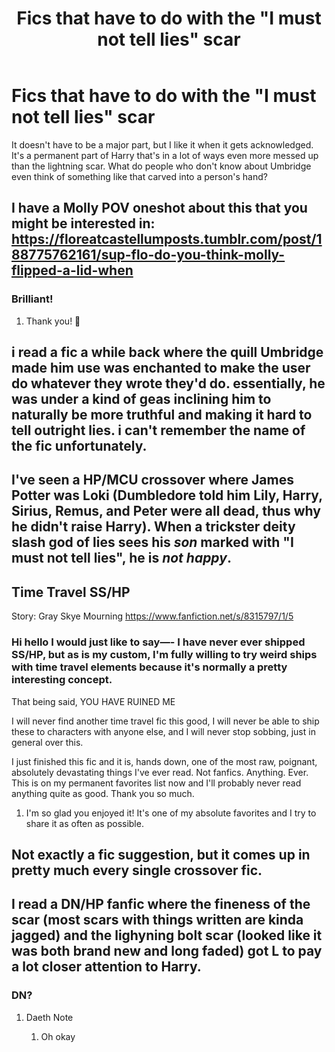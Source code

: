 #+TITLE: Fics that have to do with the "I must not tell lies" scar

* Fics that have to do with the "I must not tell lies" scar
:PROPERTIES:
:Author: AgathaJames
:Score: 46
:DateUnix: 1590589339.0
:DateShort: 2020-May-27
:FlairText: Request
:END:
It doesn't have to be a major part, but I like it when it gets acknowledged. It's a permanent part of Harry that's in a lot of ways even more messed up than the lightning scar. What do people who don't know about Umbridge even think of something like that carved into a person's hand?


** I have a Molly POV oneshot about this that you might be interested in: [[https://floreatcastellumposts.tumblr.com/post/188775762161/sup-flo-do-you-think-molly-flipped-a-lid-when]]
:PROPERTIES:
:Author: FloreatCastellum
:Score: 18
:DateUnix: 1590595592.0
:DateShort: 2020-May-27
:END:

*** Brilliant!
:PROPERTIES:
:Author: CryptidGrimnoir
:Score: 1
:DateUnix: 1590683159.0
:DateShort: 2020-May-28
:END:

**** Thank you! 🥰
:PROPERTIES:
:Author: FloreatCastellum
:Score: 2
:DateUnix: 1590689230.0
:DateShort: 2020-May-28
:END:


** i read a fic a while back where the quill Umbridge made him use was enchanted to make the user do whatever they wrote they'd do. essentially, he was under a kind of geas inclining him to naturally be more truthful and making it hard to tell outright lies. i can't remember the name of the fic unfortunately.
:PROPERTIES:
:Author: trichstersongs
:Score: 4
:DateUnix: 1590632450.0
:DateShort: 2020-May-28
:END:


** I've seen a HP/MCU crossover where James Potter was Loki (Dumbledore told him Lily, Harry, Sirius, Remus, and Peter were all dead, thus why he didn't raise Harry). When a trickster deity slash god of lies sees his /son/ marked with "I must not tell lies", he is /not happy/.
:PROPERTIES:
:Author: WhosThisGeek
:Score: 3
:DateUnix: 1590633762.0
:DateShort: 2020-May-28
:END:


** Time Travel SS/HP

Story: Gray Skye Mourning [[https://www.fanfiction.net/s/8315797/1/5]]
:PROPERTIES:
:Author: IndigoLilac90
:Score: 5
:DateUnix: 1590599186.0
:DateShort: 2020-May-27
:END:

*** Hi hello I would just like to say---- I have never ever shipped SS/HP, but as is my custom, I'm fully willing to try weird ships with time travel elements because it's normally a pretty interesting concept.

That being said, YOU HAVE RUINED ME

I will never find another time travel fic this good, I will never be able to ship these to characters with anyone else, and I will never stop sobbing, just in general over this.

I just finished this fic and it is, hands down, one of the most raw, poignant, absolutely devastating things I've ever read. Not fanfics. Anything. Ever. This is on my permanent favorites list now and I'll probably never read anything quite as good. Thank you so much.
:PROPERTIES:
:Author: Vociferous_Levi
:Score: 3
:DateUnix: 1590689107.0
:DateShort: 2020-May-28
:END:

**** I'm so glad you enjoyed it! It's one of my absolute favorites and I try to share it as often as possible.
:PROPERTIES:
:Author: IndigoLilac90
:Score: 2
:DateUnix: 1590694378.0
:DateShort: 2020-May-29
:END:


** Not exactly a fic suggestion, but it comes up in pretty much every single crossover fic.
:PROPERTIES:
:Author: Myreque_BTW
:Score: 1
:DateUnix: 1590620980.0
:DateShort: 2020-May-28
:END:


** I read a DN/HP fanfic where the fineness of the scar (most scars with things written are kinda jagged) and the lighyning bolt scar (looked like it was both brand new and long faded) got L to pay a lot closer attention to Harry.
:PROPERTIES:
:Author: ApotheoticSpider
:Score: 1
:DateUnix: 1590649738.0
:DateShort: 2020-May-28
:END:

*** DN?
:PROPERTIES:
:Author: uplock_
:Score: 1
:DateUnix: 1590713201.0
:DateShort: 2020-May-29
:END:

**** Daeth Note
:PROPERTIES:
:Author: ApotheoticSpider
:Score: 1
:DateUnix: 1590713314.0
:DateShort: 2020-May-29
:END:

***** Oh okay
:PROPERTIES:
:Author: uplock_
:Score: 1
:DateUnix: 1590713371.0
:DateShort: 2020-May-29
:END:
